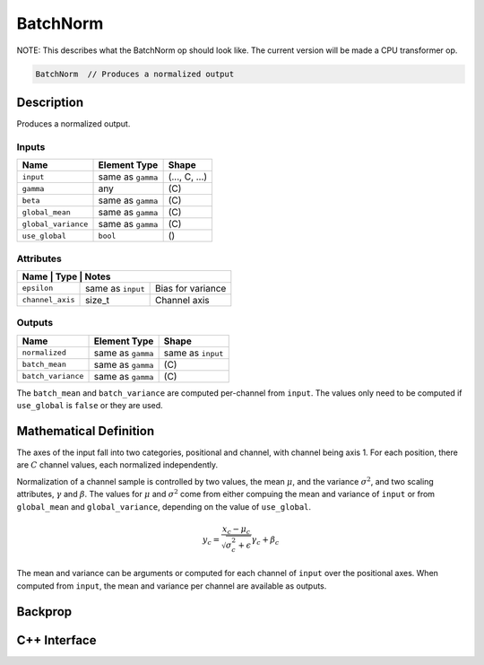 .. batch_norm.rst:

#########
BatchNorm
#########

NOTE: This describes what the BatchNorm op should look like. The current version
will be made a CPU transformer op.

.. code-block:: cpp

   BatchNorm  // Produces a normalized output


Description
===========

Produces a normalized output.

Inputs
------

+---------------------+-------------------------+--------------------------------+
| Name                | Element Type            | Shape                          |
+=====================+=========================+================================+
| ``input``           | same as ``gamma``       | \(..., C, ...\)                |
+---------------------+-------------------------+--------------------------------+
| ``gamma``           | any                     | \(C\)                          |
+---------------------+-------------------------+--------------------------------+
| ``beta``            | same as ``gamma``       | \(C\)                          |
+---------------------+-------------------------+--------------------------------+
| ``global_mean``     | same as ``gamma``       | \(C\)                          |
+---------------------+-------------------------+--------------------------------+
| ``global_variance`` | same as ``gamma``       | \(C\)                          |
+---------------------+-------------------------+--------------------------------+
| ``use_global``      | ``bool``                | \(\)                           |
+---------------------+-------------------------+--------------------------------+


Attributes
----------

+-----------------+--------------------+----------------------+
| Name             | Type               | Notes               |
+==================+====================+=====================+
| ``epsilon``      | same as ``input``  | Bias for variance   |
+------------------+--------------------+---------------------+
| ``channel_axis`` | size_t             | Channel axis        |
+------------------+--------------------+---------------------+

Outputs
-------
+---------------------+-------------------------+--------------------------------+
| Name                | Element Type            | Shape                          |
+=====================+=========================+================================+
| ``normalized``      | same as ``gamma``       | same as ``input``              |
+---------------------+-------------------------+--------------------------------+
| ``batch_mean``      | same as ``gamma``       | \(C\)                          |
+---------------------+-------------------------+--------------------------------+
| ``batch_variance``  | same as ``gamma``       | \(C\)                          |
+---------------------+-------------------------+--------------------------------+

The ``batch_mean`` and ``batch_variance`` are computed per-channel from ``input``.
The values only need to be computed if ``use_global`` is ``false`` or they are used.


Mathematical Definition
=======================

The axes of the input fall into two categories, positional and
channel, with channel being axis 1. For each position, there are
:math:`C` channel values, each normalized independently.

Normalization of a channel sample is controlled by two values, the
mean :math:`\mu`, and the variance :math:`\sigma^2`, and two scaling
attributes, :math:`\gamma` and :math:`\beta`. The values for :math:`\mu`
and :math:`\sigma^2` come from either compuing the mean and variance of
``input`` or from ``global_mean`` and ``global_variance``, depending on
the value of ``use_global``.

.. math::

   y_c = \frac{x_c-\mu_c}{\sqrt{\sigma^2_c+\epsilon}}\gamma_c+\beta_c

The mean and variance can be arguments or computed for each channel of
``input`` over the positional axes. When computed from ``input``, the
mean and variance per channel are available as outputs.

Backprop
========

C++ Interface
=============

.. doxygenclass:: ngraph::op::BatchNorm
   :project: ngraph
   :members:
